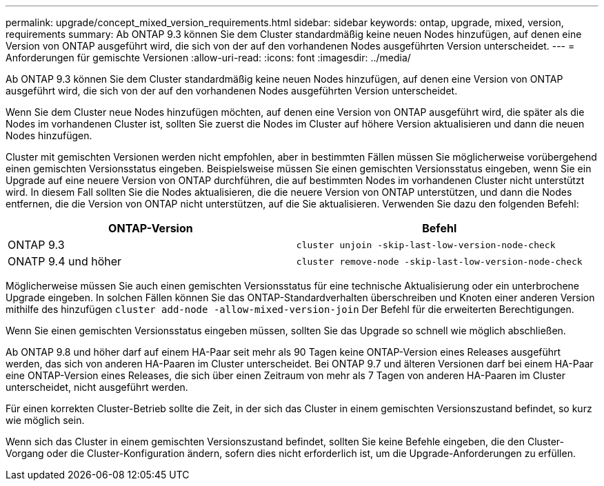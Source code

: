 ---
permalink: upgrade/concept_mixed_version_requirements.html 
sidebar: sidebar 
keywords: ontap, upgrade, mixed, version, requirements 
summary: Ab ONTAP 9.3 können Sie dem Cluster standardmäßig keine neuen Nodes hinzufügen, auf denen eine Version von ONTAP ausgeführt wird, die sich von der auf den vorhandenen Nodes ausgeführten Version unterscheidet. 
---
= Anforderungen für gemischte Versionen
:allow-uri-read: 
:icons: font
:imagesdir: ../media/


[role="lead"]
Ab ONTAP 9.3 können Sie dem Cluster standardmäßig keine neuen Nodes hinzufügen, auf denen eine Version von ONTAP ausgeführt wird, die sich von der auf den vorhandenen Nodes ausgeführten Version unterscheidet.

Wenn Sie dem Cluster neue Nodes hinzufügen möchten, auf denen eine Version von ONTAP ausgeführt wird, die später als die Nodes im vorhandenen Cluster ist, sollten Sie zuerst die Nodes im Cluster auf höhere Version aktualisieren und dann die neuen Nodes hinzufügen.

Cluster mit gemischten Versionen werden nicht empfohlen, aber in bestimmten Fällen müssen Sie möglicherweise vorübergehend einen gemischten Versionsstatus eingeben. Beispielsweise müssen Sie einen gemischten Versionsstatus eingeben, wenn Sie ein Upgrade auf eine neuere Version von ONTAP durchführen, die auf bestimmten Nodes im vorhandenen Cluster nicht unterstützt wird. In diesem Fall sollten Sie die Nodes aktualisieren, die die neuere Version von ONTAP unterstützen, und dann die Nodes entfernen, die die Version von ONTAP nicht unterstützen, auf die Sie aktualisieren. Verwenden Sie dazu den folgenden Befehl:

[cols="2"]
|===
| ONTAP-Version | Befehl 


 a| 
ONTAP 9.3
 a| 
`cluster unjoin -skip-last-low-version-node-check`



 a| 
ONATP 9.4 und höher
 a| 
`cluster remove-node -skip-last-low-version-node-check`

|===
Möglicherweise müssen Sie auch einen gemischten Versionsstatus für eine technische Aktualisierung oder ein unterbrochene Upgrade eingeben. In solchen Fällen können Sie das ONTAP-Standardverhalten überschreiben und Knoten einer anderen Version mithilfe des hinzufügen `cluster add-node -allow-mixed-version-join` Der Befehl für die erweiterten Berechtigungen.

Wenn Sie einen gemischten Versionsstatus eingeben müssen, sollten Sie das Upgrade so schnell wie möglich abschließen.

Ab ONTAP 9.8 und höher darf auf einem HA-Paar seit mehr als 90 Tagen keine ONTAP-Version eines Releases ausgeführt werden, das sich von anderen HA-Paaren im Cluster unterscheidet. Bei ONTAP 9.7 und älteren Versionen darf bei einem HA-Paar eine ONTAP-Version eines Releases, die sich über einen Zeitraum von mehr als 7 Tagen von anderen HA-Paaren im Cluster unterscheidet, nicht ausgeführt werden.

Für einen korrekten Cluster-Betrieb sollte die Zeit, in der sich das Cluster in einem gemischten Versionszustand befindet, so kurz wie möglich sein.

Wenn sich das Cluster in einem gemischten Versionszustand befindet, sollten Sie keine Befehle eingeben, die den Cluster-Vorgang oder die Cluster-Konfiguration ändern, sofern dies nicht erforderlich ist, um die Upgrade-Anforderungen zu erfüllen.

